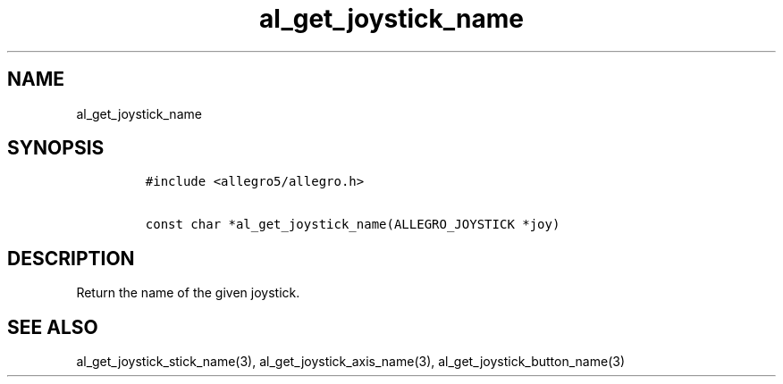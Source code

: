 .TH al_get_joystick_name 3 "" "Allegro reference manual"
.SH NAME
.PP
al_get_joystick_name
.SH SYNOPSIS
.IP
.nf
\f[C]
#include\ <allegro5/allegro.h>

const\ char\ *al_get_joystick_name(ALLEGRO_JOYSTICK\ *joy)
\f[]
.fi
.SH DESCRIPTION
.PP
Return the name of the given joystick.
.SH SEE ALSO
.PP
al_get_joystick_stick_name(3), al_get_joystick_axis_name(3),
al_get_joystick_button_name(3)
